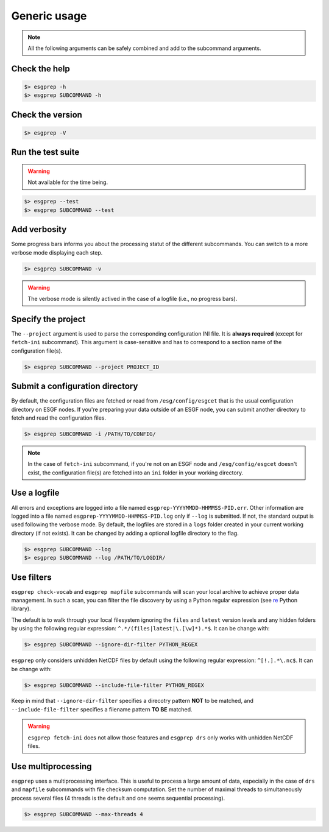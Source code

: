 .. _usage:

Generic usage
=============

.. note:: All the following arguments can be safely combined and add to the subcommand arguments.

Check the help
**************

.. code-block:: bash

    $> esgprep -h
    $> esgprep SUBCOMMAND -h

Check the version
*****************

.. code-block:: bash

    $> esgprep -V

Run the test suite
******************

.. warning::
    Not available for the time being.

.. code-block:: bash

    $> esgprep --test
    $> esgprep SUBCOMMAND --test

Add verbosity
*************

Some progress bars informs you about the processing statut of the different subcommands. You can switch to a more
verbose mode displaying each step.

.. code-block:: bash

    $> esgprep SUBCOMMAND -v

.. warning::
    The verbose mode is silently actived in the case of a logfile (i.e., no progress bars).


Specify the project
*******************

The ``--project`` argument is used to parse the corresponding configuration INI file. It is **always required**
(except for ``fetch-ini`` subcommand). This argument is case-sensitive and has to correspond to a section name of
the configuration file(s).

.. code-block:: bash

    $> esgprep SUBCOMMAND --project PROJECT_ID

Submit a configuration directory
********************************

By default, the configuration files are fetched or read from ``/esg/config/esgcet`` that is the usual configuration
directory on ESGF nodes. If you're preparing your data outside of an ESGF node, you can submit another directory to
fetch and read the configuration files.

.. code-block:: bash

    $> esgprep SUBCOMMAND -i /PATH/TO/CONFIG/

.. note::
    In the case of ``fetch-ini`` subcommand, if you're not on an ESGF node and ``/esg/config/esgcet`` doesn't exist,
    the configuration file(s) are fetched into an ``ini`` folder in your working directory.


Use a logfile
*************

All errors and exceptions are logged into a file named ``esgprep-YYYYMMDD-HHMMSS-PID.err``.
Other information are logged into a file named ``esgprep-YYYYMMDD-HHMMSS-PID.log`` only if ``--log`` is submitted.
If not, the standard output is used following the verbose mode.
By default, the logfiles are stored in a ``logs`` folder created in your current working directory (if not exists).
It can be changed by adding a optional logfile directory to the flag.

.. code-block:: bash

    $> esgprep SUBCOMMAND --log
    $> esgprep SUBCOMMAND --log /PATH/TO/LOGDIR/

Use filters
***********

``esgprep check-vocab`` and ``esgprep mapfile`` subcommands will scan your local archive to achieve proper data
management. In such a scan, you can filter the file discovery by using a Python regular expression
(see `re <https://docs.python.org/2/library/re.html>`_ Python library).

The default is to walk through your local filesystem ignoring the ``files`` and ``latest`` version levels
and any hidden folders by using the following regular expression: ``^.*/(files|latest|\.[\w]*).*$``. It can be change
with:

.. code-block:: bash

    $> esgprep SUBCOMMAND --ignore-dir-filter PYTHON_REGEX

``esgprep`` only considers unhidden NetCDF files by default using the following regular expression: ``^[!.].*\.nc$``.
It can be change with:

.. code-block:: bash

    $> esgprep SUBCOMMAND --include-file-filter PYTHON_REGEX

Keep in mind that ``--ignore-dir-filter`` specifies a direcotry pattern **NOT** to be matched, and
``--include-file-filter`` specifies a filename pattern **TO BE** matched.

.. warning:: ``esgprep fetch-ini`` does not allow those features and ``esgprep drs`` only works with unhidden
    NetCDF files.

Use multiprocessing
*******************

``esgprep`` uses a multiprocessing interface. This is useful to process a large amount of data, especially in the case
of ``drs`` and ``mapfile`` subcommands with file checksum computation. Set the number of maximal threads to
simultaneously process several files (4 threads is the default and one seems sequential processing).

.. code-block:: bash

    $> esgprep SUBCOMMAND --max-threads 4